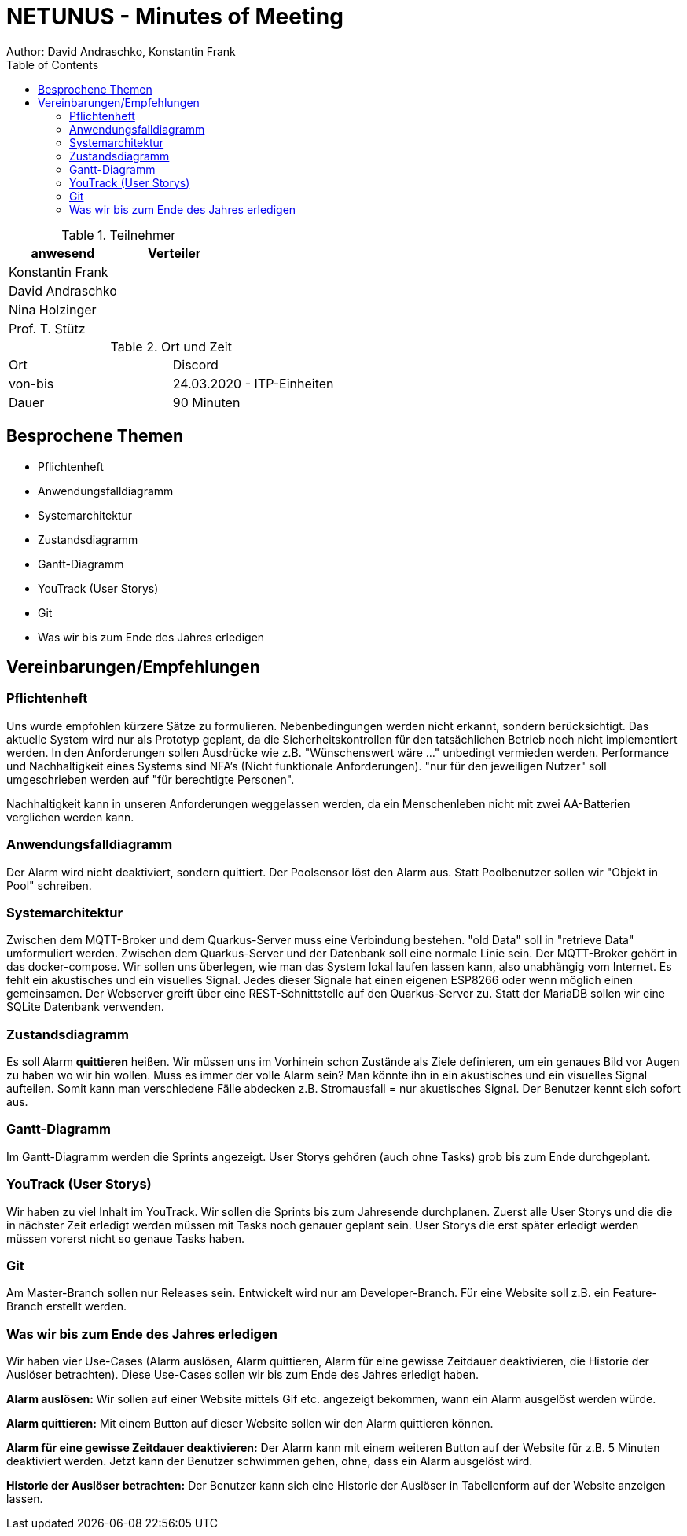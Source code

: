 = NETUNUS - Minutes of Meeting
Author: David Andraschko, Konstantin Frank
:sourcedir: ../src/main/java
:icons: font
:toc: left
:imagesdir: ../asciidocs/images/

.Teilnehmer
|===
|anwesend |Verteiler

|Konstantin Frank
|

|David Andraschko
|

|Nina Holzinger
|

|Prof. T. Stütz
|
|===

.Ort und Zeit
[cols=2*]
|===
|Ort
|Discord

|von-bis
|24.03.2020 - ITP-Einheiten
|Dauer
|90 Minuten
|===

== Besprochene Themen

* Pflichtenheft
* Anwendungsfalldiagramm
* Systemarchitektur
* Zustandsdiagramm
* Gantt-Diagramm
* YouTrack (User Storys)
* Git
* Was wir bis zum Ende des Jahres erledigen

== Vereinbarungen/Empfehlungen

=== Pflichtenheft

Uns wurde empfohlen kürzere Sätze zu formulieren.
Nebenbedingungen werden nicht erkannt, sondern berücksichtigt.
Das aktuelle System wird nur als Prototyp geplant, da die Sicherheitskontrollen
für den tatsächlichen Betrieb noch nicht implementiert werden.
In den Anforderungen sollen Ausdrücke wie z.B. "Wünschenswert wäre ..." unbedingt vermieden werden.
Performance und Nachhaltigkeit eines Systems sind NFA's (Nicht funktionale Anforderungen).
"nur für den jeweiligen Nutzer" soll umgeschrieben werden auf "für berechtigte Personen".

Nachhaltigkeit kann in unseren Anforderungen weggelassen werden, da ein Menschenleben nicht mit
zwei AA-Batterien verglichen werden kann.

=== Anwendungsfalldiagramm

Der Alarm wird nicht deaktiviert, sondern quittiert. Der Poolsensor löst den Alarm aus.
Statt Poolbenutzer sollen wir "Objekt in Pool" schreiben.

=== Systemarchitektur

Zwischen dem MQTT-Broker und dem Quarkus-Server muss eine Verbindung bestehen.
"old Data" soll in "retrieve Data" umformuliert werden. Zwischen dem Quarkus-Server und der
Datenbank soll eine normale Linie sein.
Der MQTT-Broker gehört in das docker-compose.
Wir sollen uns überlegen, wie man das System lokal laufen lassen kann, also unabhängig vom Internet.
Es fehlt ein akustisches und ein visuelles Signal. Jedes dieser Signale hat einen eigenen ESP8266 oder wenn möglich einen gemeinsamen.
Der Webserver greift über eine REST-Schnittstelle auf den Quarkus-Server zu.
Statt der MariaDB sollen wir eine SQLite Datenbank verwenden.

=== Zustandsdiagramm

Es soll Alarm *quittieren* heißen.
Wir müssen uns im Vorhinein schon Zustände als Ziele definieren, um ein genaues Bild vor Augen zu haben
wo wir hin wollen.
Muss es immer der volle Alarm sein? Man könnte ihn in ein akustisches und ein visuelles Signal aufteilen.
Somit kann man verschiedene Fälle abdecken z.B. Stromausfall = nur akustisches Signal. Der Benutzer kennt sich sofort aus.

=== Gantt-Diagramm

Im Gantt-Diagramm werden die Sprints angezeigt.
User Storys gehören (auch ohne Tasks) grob bis zum Ende durchgeplant.

=== YouTrack (User Storys)

Wir haben zu viel Inhalt im YouTrack. Wir sollen die Sprints bis zum Jahresende durchplanen.
Zuerst alle User Storys und die die in nächster Zeit erledigt werden müssen mit Tasks noch genauer geplant sein.
User Storys die erst später erledigt werden müssen vorerst nicht so genaue Tasks haben.

=== Git

Am Master-Branch sollen nur Releases sein. Entwickelt wird nur am Developer-Branch.
Für eine Website soll z.B. ein Feature-Branch erstellt werden.

=== Was wir bis zum Ende des Jahres erledigen

Wir haben vier Use-Cases (Alarm auslösen, Alarm quittieren, Alarm für eine gewisse Zeitdauer deaktivieren, die Historie der Auslöser betrachten).
Diese Use-Cases sollen wir bis zum Ende des Jahres erledigt haben.

*Alarm auslösen:*
Wir sollen auf einer Website mittels Gif etc. angezeigt bekommen, wann ein Alarm ausgelöst werden würde.

*Alarm quittieren:*
Mit einem Button auf dieser Website sollen wir den Alarm quittieren können.

*Alarm für eine gewisse Zeitdauer deaktivieren:*
Der Alarm kann mit einem weiteren Button auf der Website für z.B. 5 Minuten deaktiviert werden. Jetzt kann der Benutzer schwimmen gehen, ohne, dass ein Alarm ausgelöst wird.

*Historie der Auslöser betrachten:*
Der Benutzer kann sich eine Historie der Auslöser in Tabellenform auf der Website anzeigen lassen.

